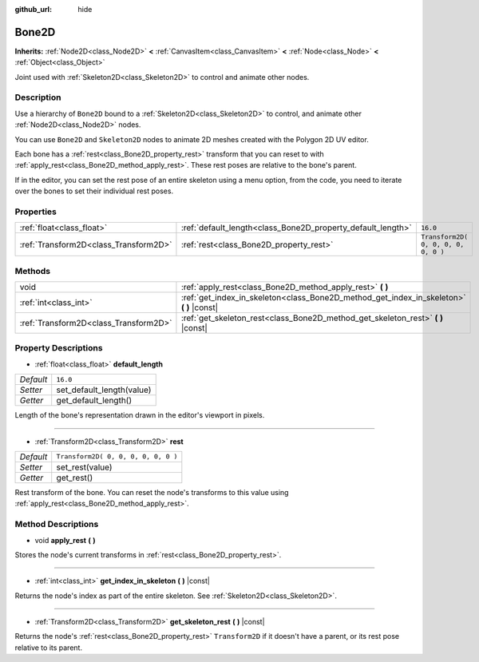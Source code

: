 :github_url: hide

.. Generated automatically by doc/tools/make_rst.py in Rebel Engine's source tree.
.. DO NOT EDIT THIS FILE, but the Bone2D.xml source instead.
.. The source is found in doc/classes or modules/<name>/doc_classes.

.. _class_Bone2D:

Bone2D
======

**Inherits:** :ref:`Node2D<class_Node2D>` **<** :ref:`CanvasItem<class_CanvasItem>` **<** :ref:`Node<class_Node>` **<** :ref:`Object<class_Object>`

Joint used with :ref:`Skeleton2D<class_Skeleton2D>` to control and animate other nodes.

Description
-----------

Use a hierarchy of ``Bone2D`` bound to a :ref:`Skeleton2D<class_Skeleton2D>` to control, and animate other :ref:`Node2D<class_Node2D>` nodes.

You can use ``Bone2D`` and ``Skeleton2D`` nodes to animate 2D meshes created with the Polygon 2D UV editor.

Each bone has a :ref:`rest<class_Bone2D_property_rest>` transform that you can reset to with :ref:`apply_rest<class_Bone2D_method_apply_rest>`. These rest poses are relative to the bone's parent.

If in the editor, you can set the rest pose of an entire skeleton using a menu option, from the code, you need to iterate over the bones to set their individual rest poses.

Properties
----------

+---------------------------------------+-------------------------------------------------------------+-------------------------------------+
| :ref:`float<class_float>`             | :ref:`default_length<class_Bone2D_property_default_length>` | ``16.0``                            |
+---------------------------------------+-------------------------------------------------------------+-------------------------------------+
| :ref:`Transform2D<class_Transform2D>` | :ref:`rest<class_Bone2D_property_rest>`                     | ``Transform2D( 0, 0, 0, 0, 0, 0 )`` |
+---------------------------------------+-------------------------------------------------------------+-------------------------------------+

Methods
-------

+---------------------------------------+---------------------------------------------------------------------------------------------+
| void                                  | :ref:`apply_rest<class_Bone2D_method_apply_rest>` **(** **)**                               |
+---------------------------------------+---------------------------------------------------------------------------------------------+
| :ref:`int<class_int>`                 | :ref:`get_index_in_skeleton<class_Bone2D_method_get_index_in_skeleton>` **(** **)** |const| |
+---------------------------------------+---------------------------------------------------------------------------------------------+
| :ref:`Transform2D<class_Transform2D>` | :ref:`get_skeleton_rest<class_Bone2D_method_get_skeleton_rest>` **(** **)** |const|         |
+---------------------------------------+---------------------------------------------------------------------------------------------+

Property Descriptions
---------------------

.. _class_Bone2D_property_default_length:

- :ref:`float<class_float>` **default_length**

+-----------+---------------------------+
| *Default* | ``16.0``                  |
+-----------+---------------------------+
| *Setter*  | set_default_length(value) |
+-----------+---------------------------+
| *Getter*  | get_default_length()      |
+-----------+---------------------------+

Length of the bone's representation drawn in the editor's viewport in pixels.

----

.. _class_Bone2D_property_rest:

- :ref:`Transform2D<class_Transform2D>` **rest**

+-----------+-------------------------------------+
| *Default* | ``Transform2D( 0, 0, 0, 0, 0, 0 )`` |
+-----------+-------------------------------------+
| *Setter*  | set_rest(value)                     |
+-----------+-------------------------------------+
| *Getter*  | get_rest()                          |
+-----------+-------------------------------------+

Rest transform of the bone. You can reset the node's transforms to this value using :ref:`apply_rest<class_Bone2D_method_apply_rest>`.

Method Descriptions
-------------------

.. _class_Bone2D_method_apply_rest:

- void **apply_rest** **(** **)**

Stores the node's current transforms in :ref:`rest<class_Bone2D_property_rest>`.

----

.. _class_Bone2D_method_get_index_in_skeleton:

- :ref:`int<class_int>` **get_index_in_skeleton** **(** **)** |const|

Returns the node's index as part of the entire skeleton. See :ref:`Skeleton2D<class_Skeleton2D>`.

----

.. _class_Bone2D_method_get_skeleton_rest:

- :ref:`Transform2D<class_Transform2D>` **get_skeleton_rest** **(** **)** |const|

Returns the node's :ref:`rest<class_Bone2D_property_rest>` ``Transform2D`` if it doesn't have a parent, or its rest pose relative to its parent.

.. |virtual| replace:: :abbr:`virtual (This method should typically be overridden by the user to have any effect.)`
.. |const| replace:: :abbr:`const (This method has no side effects. It doesn't modify any of the instance's member variables.)`
.. |vararg| replace:: :abbr:`vararg (This method accepts any number of arguments after the ones described here.)`
